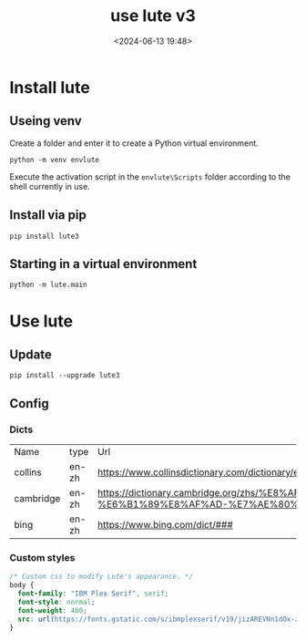 #+title: use lute v3
#+date: <2024-06-13 19:48>
#+description: 
#+filetags: tutorial

* Install lute
** Useing venv
Create a folder and enter it to create a Python virtual environment.
#+begin_src shell
  python -m venv envlute
#+end_src
Execute the activation script in the ~envlute\Scripts~ folder according to the shell currently in use.
** Install via pip
#+begin_src shell
  pip install lute3
#+end_src
** Starting in a virtual environment
#+begin_src shell
  python -m lute.main
#+end_src
* Use lute
** Update
#+begin_src shell
  pip install --upgrade lute3
#+end_src
** Config
*** Dicts
| Name      | type  | Url                                                                                                                  |
| collins   | en-zh | https://www.collinsdictionary.com/dictionary/english-chinese/###                                                     |
| cambridge | en-zh | https://dictionary.cambridge.org/zhs/%E8%AF%8D%E5%85%B8/%E8%8B%B1%E8%AF%AD-%E6%B1%89%E8%AF%AD-%E7%AE%80%E4%BD%93/### |
| bing      | en-zh | https://www.bing.com/dict/###                                                                                        |
*** Custom styles
#+begin_src css
  /* Custom css to modify Lute's appearance. */
  body {
    font-family: "IBM Plex Serif", serif;
    font-style: normal;
    font-weight: 400;
    src: url(https://fonts.gstatic.com/s/ibmplexserif/v19/jizAREVNn1dOx-zrZ2X3pZvkTi2k_iI5q1vxiQ.woff2) format('woff2');
  }
#+end_src
